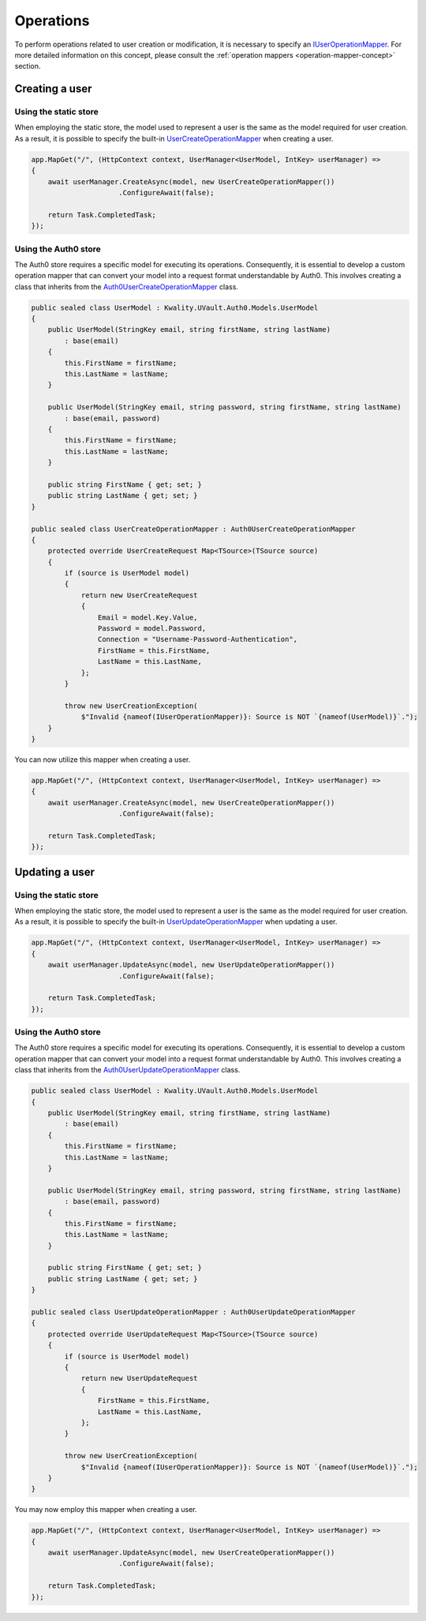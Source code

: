 Operations
##########

To perform operations related to user creation or modification, it is necessary to specify an IUserOperationMapper_.
For more detailed information on this concept, please consult the :ref:`operation mappers <operation-mapper-concept>`
section.

Creating a user
***************

Using the static store
======================

When employing the static store, the model used to represent a user is the same as the model required for user creation.
As a result, it is possible to specify the built-in `UserCreateOperationMapper`_ when creating a user.

.. code-block:: csharp

    app.MapGet("/", (HttpContext context, UserManager<UserModel, IntKey> userManager) =>
    {
        await userManager.CreateAsync(model, new UserCreateOperationMapper())
                         .ConfigureAwait(false);

        return Task.CompletedTask;
    });

Using the Auth0 store
======================

The Auth0 store requires a specific model for executing its operations. Consequently, it is essential to develop a
custom operation mapper that can convert your model into a request format understandable by Auth0. This involves
creating a class that inherits from the `Auth0UserCreateOperationMapper`_ class.

.. code-block:: csharp

    public sealed class UserModel : Kwality.UVault.Auth0.Models.UserModel
    {
        public UserModel(StringKey email, string firstName, string lastName)
            : base(email)
        {
            this.FirstName = firstName;
            this.LastName = lastName;
        }

        public UserModel(StringKey email, string password, string firstName, string lastName)
            : base(email, password)
        {
            this.FirstName = firstName;
            this.LastName = lastName;
        }

        public string FirstName { get; set; }
        public string LastName { get; set; }
    }

    public sealed class UserCreateOperationMapper : Auth0UserCreateOperationMapper
    {
        protected override UserCreateRequest Map<TSource>(TSource source)
        {
            if (source is UserModel model)
            {
                return new UserCreateRequest
                {
                    Email = model.Key.Value,
                    Password = model.Password,
                    Connection = "Username-Password-Authentication",
                    FirstName = this.FirstName,
                    LastName = this.LastName,
                };
            }

            throw new UserCreationException(
                $"Invalid {nameof(IUserOperationMapper)}: Source is NOT `{nameof(UserModel)}`.");
        }
    }

You can now utilize this mapper when creating a user.

.. code-block:: csharp

    app.MapGet("/", (HttpContext context, UserManager<UserModel, IntKey> userManager) =>
    {
        await userManager.CreateAsync(model, new UserCreateOperationMapper())
                         .ConfigureAwait(false);

        return Task.CompletedTask;
    });

Updating a user
***************

Using the static store
======================

When employing the static store, the model used to represent a user is the same as the model required for user creation.
As a result, it is possible to specify the built-in `UserUpdateOperationMapper`_ when updating a user.

.. code-block:: csharp

    app.MapGet("/", (HttpContext context, UserManager<UserModel, IntKey> userManager) =>
    {
        await userManager.UpdateAsync(model, new UserUpdateOperationMapper())
                         .ConfigureAwait(false);

        return Task.CompletedTask;
    });

Using the Auth0 store
======================

The Auth0 store requires a specific model for executing its operations. Consequently, it is essential to develop a
custom operation mapper that can convert your model into a request format understandable by Auth0. This involves
creating a class that inherits from the `Auth0UserUpdateOperationMapper`_ class.

.. code-block:: csharp

    public sealed class UserModel : Kwality.UVault.Auth0.Models.UserModel
    {
        public UserModel(StringKey email, string firstName, string lastName)
            : base(email)
        {
            this.FirstName = firstName;
            this.LastName = lastName;
        }

        public UserModel(StringKey email, string password, string firstName, string lastName)
            : base(email, password)
        {
            this.FirstName = firstName;
            this.LastName = lastName;
        }

        public string FirstName { get; set; }
        public string LastName { get; set; }
    }

    public sealed class UserUpdateOperationMapper : Auth0UserUpdateOperationMapper
    {
        protected override UserUpdateRequest Map<TSource>(TSource source)
        {
            if (source is UserModel model)
            {
                return new UserUpdateRequest
                {
                    FirstName = this.FirstName,
                    LastName = this.LastName,
                };
            }

            throw new UserCreationException(
                $"Invalid {nameof(IUserOperationMapper)}: Source is NOT `{nameof(UserModel)}`.");
        }
    }

You may now employ this mapper when creating a user.

.. code-block:: csharp

    app.MapGet("/", (HttpContext context, UserManager<UserModel, IntKey> userManager) =>
    {
        await userManager.UpdateAsync(model, new UserCreateOperationMapper())
                         .ConfigureAwait(false);

        return Task.CompletedTask;
    });

.. _IUserOperationMapper: https://github.com/dotnet-essentials/Kwality.UVault/blob/main/app/Kwality.UVault/Users/Operations/Mappers/Abstractions/IUser.Operation.Mapper.cs
.. _UserCreateOperationMapper: https://github.com/dotnet-essentials/Kwality.UVault/blob/main/app/Kwality.UVault/Users/Operations/Mappers/User.Create.Operation.Mapper.cs
.. _Auth0UserCreateOperationMapper: https://github.com/dotnet-essentials/Kwality.UVault/blob/main/app/Kwality.UVault.Auth0/Users/Operations/Mappers/User.Create.Operation.Mapper.cs
.. _Auth0UserUpdateOperationMapper: https://github.com/dotnet-essentials/Kwality.UVault/blob/main/app/Kwality.UVault.Auth0/Users/Operations/Mappers/User.Update.Operation.Mapper.cs
.. _UserUpdateOperationMapper: https://github.com/dotnet-essentials/Kwality.UVault/blob/main/app/Kwality.UVault/Users/Operations/Mappers/User.Update.Operation.Mapper.cs
